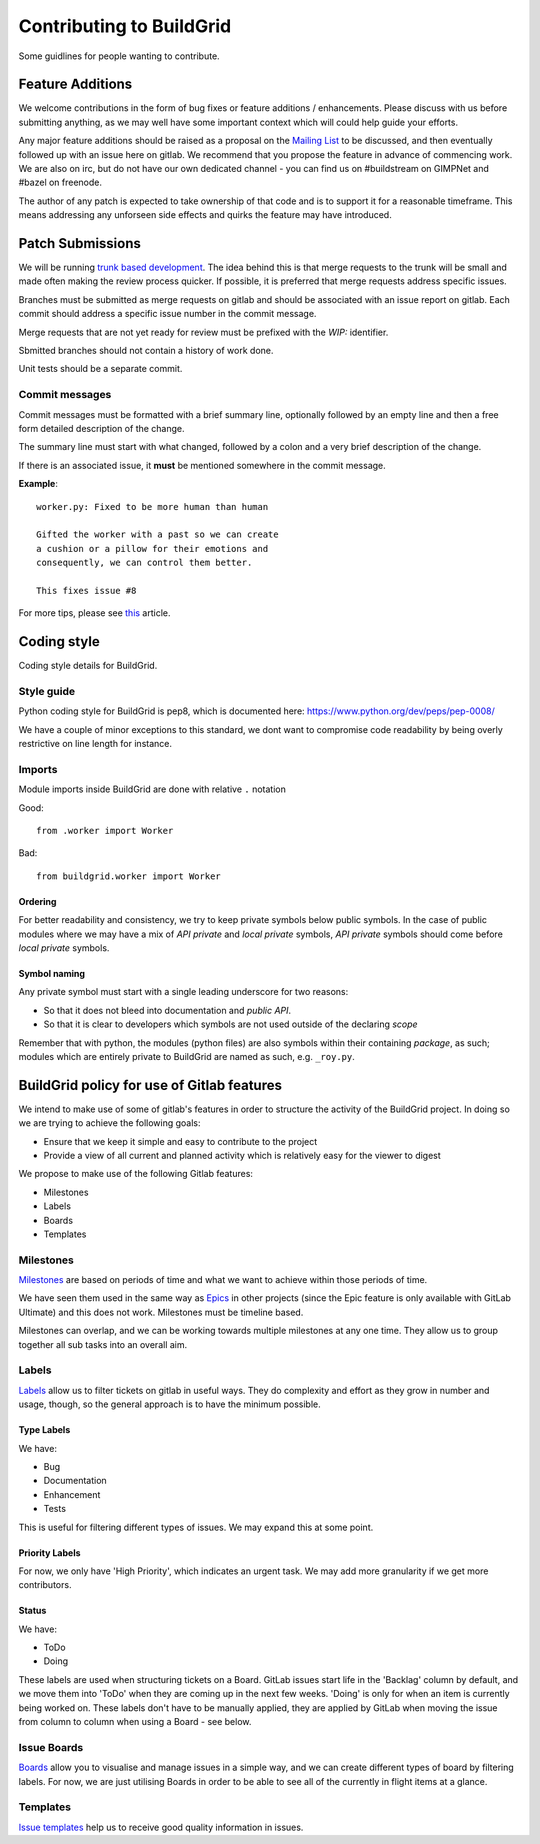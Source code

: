 Contributing to BuildGrid
=========================
Some guidlines for people wanting to contribute.

Feature Additions
-----------------

We welcome contributions in the form of bug fixes or feature additions / enhancements. Please discuss with us before submitting anything, as we may well have some important context which will could help guide your efforts.  

Any major feature additions should be raised as a proposal on the `Mailing List <https://lists.buildgrid.build/cgi-bin/mailman/listinfo/buildgrid/>`_ to be discussed, and then eventually followed up with an issue here on gitlab. We recommend that you propose the feature in advance of commencing work. We are also on irc, but do not have our own dedicated channel - you can find us on #buildstream on GIMPNet and #bazel on freenode.

The author of any patch is expected to take ownership of that code and is to support it for a reasonable
timeframe. This means addressing any unforseen side effects and quirks the feature may have introduced.

Patch Submissions
-----------------

We will be running `trunk based development <https://trunkbaseddevelopment.com>`_. The idea behind this is that merge requests to the trunk will be small and made often making the review process quicker. If possible,
it is preferred that merge requests address specific issues.

Branches must be submitted as merge requests on gitlab and should be associated with an issue report on
gitlab. Each commit should address a specific issue number in the commit message.

Merge requests that are not yet ready for review must be prefixed with the `WIP:` identifier.

Sbmitted branches should not contain a history of work done.

Unit tests should be a separate commit.

Commit messages
~~~~~~~~~~~~~~~
Commit messages must be formatted with a brief summary line, optionally followed by an empty line and then a
free form detailed description of the change.

The summary line must start with what changed, followed by a colon and a very brief description of the
change.

If there is an associated issue, it **must** be mentioned somewhere in the commit message.

**Example**::

  worker.py: Fixed to be more human than human

  Gifted the worker with a past so we can create
  a cushion or a pillow for their emotions and
  consequently, we can control them better.
  
  This fixes issue #8

  
For more tips, please see `this <https://chris.beams.io/posts/git-commit/#seven-rules/>`_ article.

Coding style
------------
Coding style details for BuildGrid.


Style guide
~~~~~~~~~~~
Python coding style for BuildGrid is pep8, which is documented here: https://www.python.org/dev/peps/pep-0008/

We have a couple of minor exceptions to this standard, we dont want to compromise
code readability by being overly restrictive on line length for instance.


Imports
~~~~~~~
Module imports inside BuildGrid are done with relative ``.`` notation

Good::

  from .worker import Worker

Bad::

  from buildgrid.worker import Worker

Ordering
''''''''
For better readability and consistency, we try to keep private symbols below
public symbols. In the case of public modules where we may have a mix of
*API private* and *local private* symbols, *API private* symbols should come
before *local private* symbols.


Symbol naming
'''''''''''''
Any private symbol must start with a single leading underscore for two reasons:

* So that it does not bleed into documentation and *public API*.

* So that it is clear to developers which symbols are not used outside of the declaring *scope*

Remember that with python, the modules (python files) are also symbols
within their containing *package*, as such; modules which are entirely
private to BuildGrid are named as such, e.g. ``_roy.py``.


BuildGrid policy for use of Gitlab features
-------------------------------------------

We intend to make use of some of gitlab's features in order to structure the activity of the BuildGrid project. In doing so we are trying to achieve the following goals:

* Ensure that we keep it simple and easy to contribute to the project
* Provide a view of all current and planned activity which is relatively easy for the viewer to digest

We propose to make use of the following Gitlab features:

* Milestones
* Labels
* Boards
* Templates

Milestones
~~~~~~~~~~
`Milestones <https://docs.gitlab.com/ee/user/project/milestones/>`_ are based on periods of time and what we want to achieve within those periods of time.

We have seen them used in the same way as `Epics <https://docs.gitlab.com/ee/user/group/epics/index.html#doc-nav/>`_ in other projects (since the Epic feature is only available with GitLab Ultimate) and this does not work. Milestones must be timeline based.

Milestones can overlap, and we can be working towards multiple milestones at any one time. They allow us to group together all sub tasks into an overall aim.

Labels
~~~~~~
`Labels <https://docs.gitlab.com/ee/user/project/labels.html/>`_ allow us to filter tickets on gitlab in useful ways. They do complexity and effort as they grow in number and usage, though, so the general approach is to have the minimum possible.

Type Labels
'''''''''''
We have:

* Bug
* Documentation
* Enhancement
* Tests

This is useful for filtering different types of issues. We may expand this at some point.

Priority Labels
'''''''''''''''
For now, we only have 'High Priority', which indicates an urgent task. We may add more granularity if we get more contributors. 

Status
'''''
We have:

* ToDo
* Doing

These labels are used when structuring tickets on a Board. GitLab issues start life in the 'Backlag' column by default, and we move them into 'ToDo' when they are coming up in the next few weeks. 'Doing' is only for when an item is currently being worked on. These labels don't have to be manually applied, they are applied by GitLab when moving the issue from column to column when using a Board - see below.

Issue Boards
~~~~~~~~~~~~
`Boards <https://docs.gitlab.com/ee/user/project/issue_board.html#doc-nav/>`_ allow you to visualise and manage issues in a simple way, and we can create different types of board by filtering labels. For now, we are just utilising Boards in order to be able to see all of the currently in flight items at a glance.

Templates
~~~~~~~~~
`Issue templates <https://docs.gitlab.com/ee/user/project/description_templates.html#doc-nav/>`_ help us to receive good quality information in issues.

